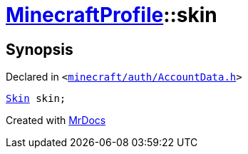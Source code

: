 [#MinecraftProfile-skin]
= xref:MinecraftProfile.adoc[MinecraftProfile]::skin
:relfileprefix: ../
:mrdocs:


== Synopsis

Declared in `&lt;https://github.com/PrismLauncher/PrismLauncher/blob/develop/launcher/minecraft/auth/AccountData.h#L85[minecraft&sol;auth&sol;AccountData&period;h]&gt;`

[source,cpp,subs="verbatim,replacements,macros,-callouts"]
----
xref:Skin.adoc[Skin] skin;
----



[.small]#Created with https://www.mrdocs.com[MrDocs]#
